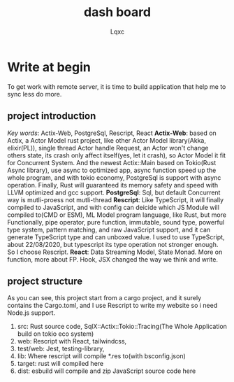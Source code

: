 #+title: dash board
#+author: Lqxc
* Write at begin
    To get work with remote server, it is time to build application that help me to sync less do more.
** project introduction
    /Key words/: Actix-Web, PostgreSql, Rescript, React
    *Actix-Web*: based on Actix, a Actor Model rust project, like other Actor Model library(Akka, elixir(PL)), single thread Actor
handle Request, an Actor won't change others state, its crash only affect itself(yes, let it crash), so Actor Model it fit for 
Concurrent System. And the newest Actix::Main based on Tokio(Rust Async library), use async to optimized app, async function
speed up the whole program, and with tokio economy, PostgreSql is support with async operation. Finally, Rust will guaranteed its
memory safety and speed with LLVM optimized and gcc support.
    *PostgreSql*: Sql, but default Concurrent way is mutli-proess not mutli-thread
    *Rescript*: Like TypeScript, it will finally compiled to JavaScript, and with config can deicide which JS Module will compiled
to(CMD or ESM), ML Model program language, like Rust, but more Functionally, pipe operator, pure function, immutable, sound type,
powerful type system, pattern matching, and raw JavaScript support, and it can generate TypeScript type and can unboxed value.
I used to use TypeScript, about 22/08/2020, but typescript its type operation not stronger enough. So I choose Rescript.
    *React*: Data Streaming Model, State Monad. More on function, more about FP. Hook, JSX changed the way we think and write.

** project structure
    As you can see, this project start from a cargo project, and it surely contains the Cargo.toml, and
I use Rescript to write my website so i need Node.js support.
    1) src: Rust source code, SqlX::Actix::Tokio::Tracing(The Whole Application build on tokio eco system)
    2) web: Rescript with React, tailwindcss,
    3) test/web: Jest, testing-library, 
    4) lib: Where rescript will compile *.res to(with bsconfig.json)
    5) target: rust will compiled here
    6) dist: esbuild will compile and zip JavaScript source code here

